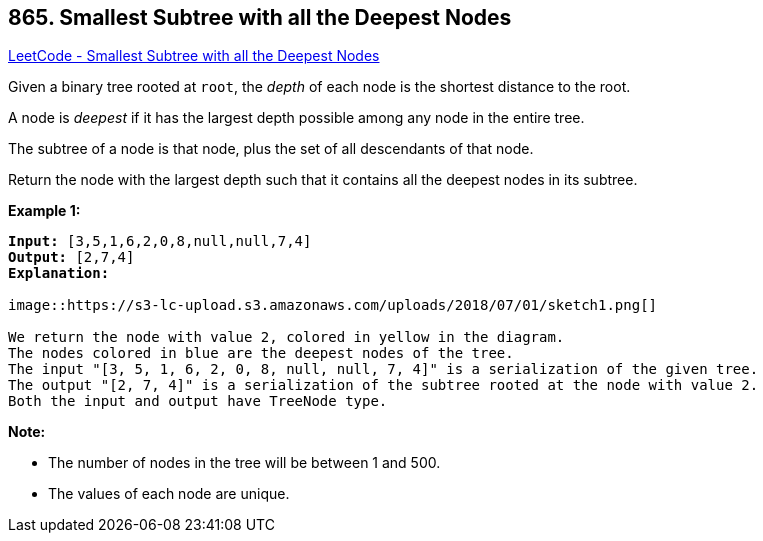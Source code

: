 == 865. Smallest Subtree with all the Deepest Nodes

https://leetcode.com/problems/smallest-subtree-with-all-the-deepest-nodes/[LeetCode - Smallest Subtree with all the Deepest Nodes]

Given a binary tree rooted at `root`, the _depth_ of each node is the shortest distance to the root.

A node is _deepest_ if it has the largest depth possible among any node in the [.underline]#entire tree#.

The subtree of a node is that node, plus the set of all descendants of that node.

Return the node with the largest depth such that it contains all the deepest nodes in its subtree.

 

*Example 1:*

[subs="verbatim,quotes,macros"]
----
*Input:* [3,5,1,6,2,0,8,null,null,7,4]
*Output:* [2,7,4]
*Explanation:*

image::https://s3-lc-upload.s3.amazonaws.com/uploads/2018/07/01/sketch1.png[]

We return the node with value 2, colored in yellow in the diagram.
The nodes colored in blue are the deepest nodes of the tree.
The input "[3, 5, 1, 6, 2, 0, 8, null, null, 7, 4]" is a serialization of the given tree.
The output "[2, 7, 4]" is a serialization of the subtree rooted at the node with value 2.
Both the input and output have TreeNode type.
----

 

*Note:*


* The number of nodes in the tree will be between 1 and 500.
* The values of each node are unique.


